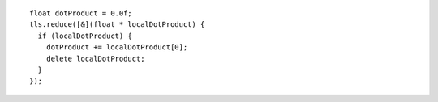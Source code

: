 .. Copyright contributors to the oneDAL project
..
.. Licensed under the Apache License, Version 2.0 (the "License");
.. you may not use this file except in compliance with the License.
.. You may obtain a copy of the License at
..
..     http://www.apache.org/licenses/LICENSE-2.0
..
.. Unless required by applicable law or agreed to in writing, software
.. distributed under the License is distributed on an "AS IS" BASIS,
.. WITHOUT WARRANTIES OR CONDITIONS OF ANY KIND, either express or implied.
.. See the License for the specific language governing permissions and
.. limitations under the License.

::

  float dotProduct = 0.0f;
  tls.reduce([&](float * localDotProduct) {
    if (localDotProduct) {
      dotProduct += localDotProduct[0];
      delete localDotProduct;
    }
  });
